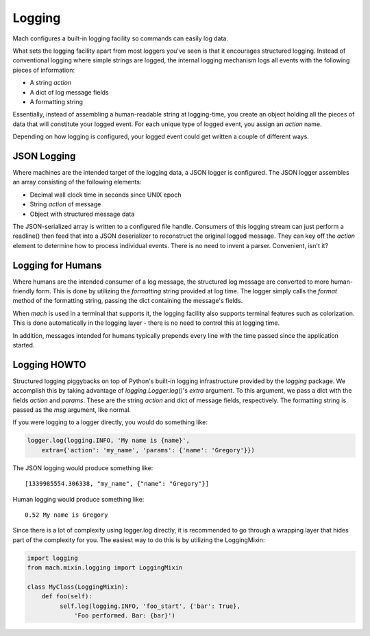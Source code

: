 .. _mach_logging:

=======
Logging
=======

Mach configures a built-in logging facility so commands can easily log
data.

What sets the logging facility apart from most loggers you've seen is
that it encourages structured logging. Instead of conventional logging
where simple strings are logged, the internal logging mechanism logs all
events with the following pieces of information:

* A string *action*
* A dict of log message fields
* A formatting string

Essentially, instead of assembling a human-readable string at
logging-time, you create an object holding all the pieces of data that
will constitute your logged event. For each unique type of logged event,
you assign an *action* name.

Depending on how logging is configured, your logged event could get
written a couple of different ways.

JSON Logging
============

Where machines are the intended target of the logging data, a JSON
logger is configured. The JSON logger assembles an array consisting of
the following elements:

* Decimal wall clock time in seconds since UNIX epoch
* String *action* of message
* Object with structured message data

The JSON-serialized array is written to a configured file handle.
Consumers of this logging stream can just perform a readline() then feed
that into a JSON deserializer to reconstruct the original logged
message. They can key off the *action* element to determine how to
process individual events. There is no need to invent a parser.
Convenient, isn't it?

Logging for Humans
==================

Where humans are the intended consumer of a log message, the structured
log message are converted to more human-friendly form. This is done by
utilizing the *formatting* string provided at log time. The logger
simply calls the *format* method of the formatting string, passing the
dict containing the message's fields.

When *mach* is used in a terminal that supports it, the logging facility
also supports terminal features such as colorization. This is done
automatically in the logging layer - there is no need to control this at
logging time.

In addition, messages intended for humans typically prepends every line
with the time passed since the application started.

Logging HOWTO
=============

Structured logging piggybacks on top of Python's built-in logging
infrastructure provided by the *logging* package. We accomplish this by
taking advantage of *logging.Logger.log()*'s *extra* argument. To this
argument, we pass a dict with the fields *action* and *params*. These
are the string *action* and dict of message fields, respectively. The
formatting string is passed as the *msg* argument, like normal.

If you were logging to a logger directly, you would do something like:

.. code-block:: python

   logger.log(logging.INFO, 'My name is {name}',
       extra={'action': 'my_name', 'params': {'name': 'Gregory'}})

The JSON logging would produce something like::

   [1339985554.306338, "my_name", {"name": "Gregory"}]

Human logging would produce something like::

   0.52 My name is Gregory

Since there is a lot of complexity using logger.log directly, it is
recommended to go through a wrapping layer that hides part of the
complexity for you. The easiest way to do this is by utilizing the
LoggingMixin:

.. code-block:: python

   import logging
   from mach.mixin.logging import LoggingMixin

   class MyClass(LoggingMixin):
       def foo(self):
            self.log(logging.INFO, 'foo_start', {'bar': True},
                'Foo performed. Bar: {bar}')
